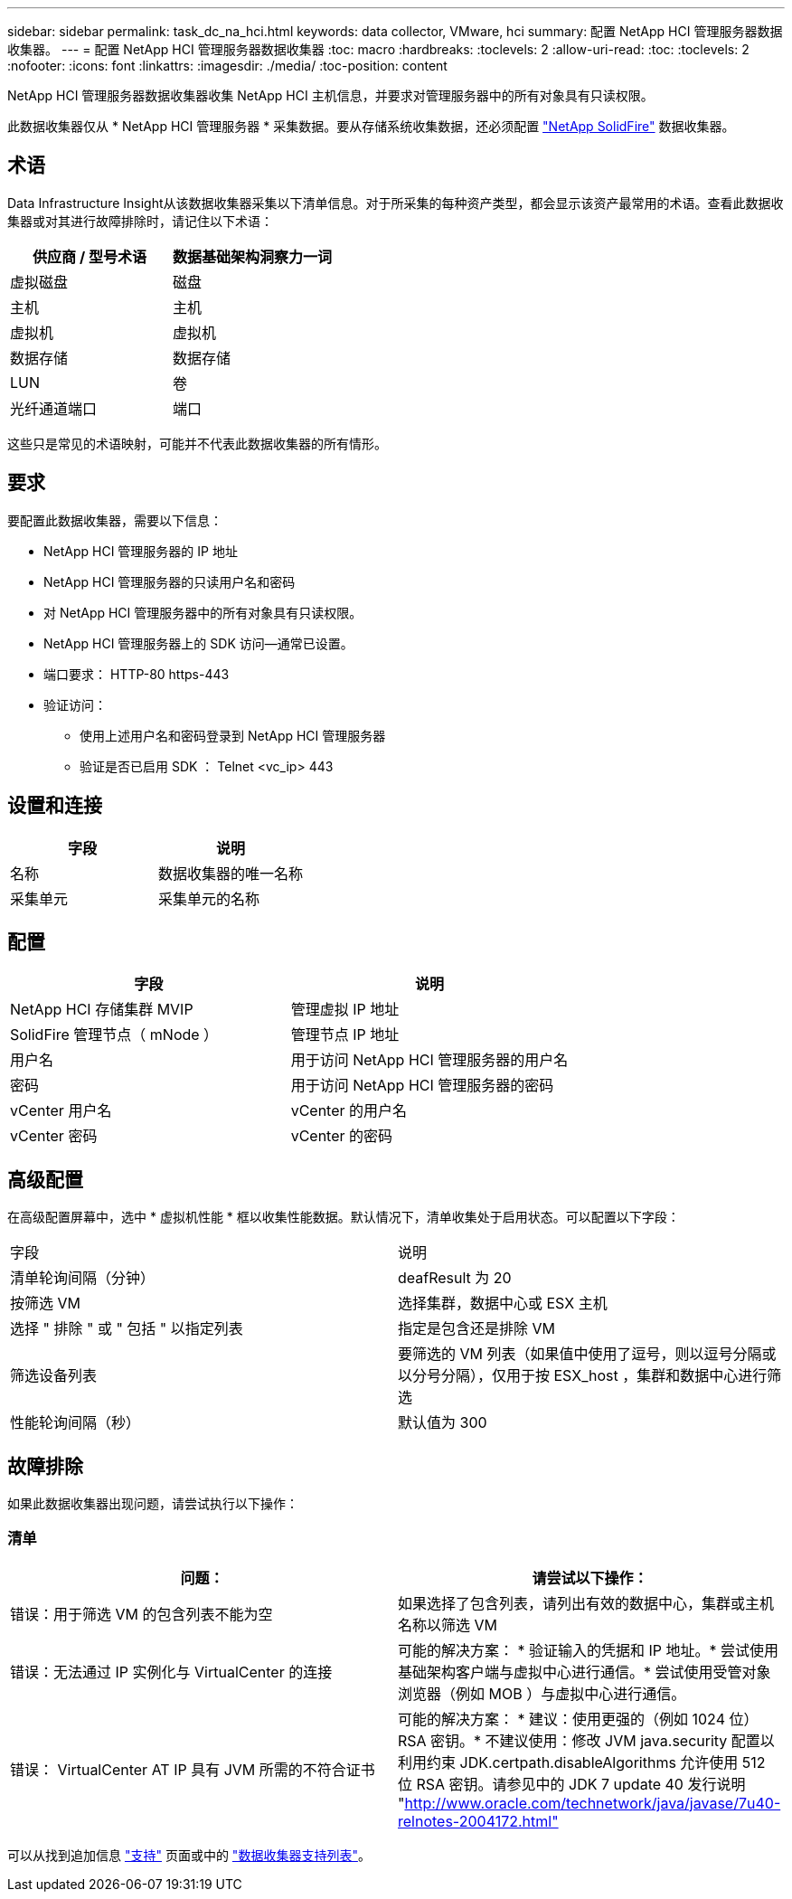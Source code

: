 ---
sidebar: sidebar 
permalink: task_dc_na_hci.html 
keywords: data collector, VMware, hci 
summary: 配置 NetApp HCI 管理服务器数据收集器。 
---
= 配置 NetApp HCI 管理服务器数据收集器
:toc: macro
:hardbreaks:
:toclevels: 2
:allow-uri-read: 
:toc: 
:toclevels: 2
:nofooter: 
:icons: font
:linkattrs: 
:imagesdir: ./media/
:toc-position: content


[role="lead"]
NetApp HCI 管理服务器数据收集器收集 NetApp HCI 主机信息，并要求对管理服务器中的所有对象具有只读权限。

此数据收集器仅从 * NetApp HCI 管理服务器 * 采集数据。要从存储系统收集数据，还必须配置 link:task_dc_na_solidfire.html["NetApp SolidFire"] 数据收集器。



== 术语

Data Infrastructure Insight从该数据收集器采集以下清单信息。对于所采集的每种资产类型，都会显示该资产最常用的术语。查看此数据收集器或对其进行故障排除时，请记住以下术语：

[cols="2*"]
|===
| 供应商 / 型号术语 | 数据基础架构洞察力一词 


| 虚拟磁盘 | 磁盘 


| 主机 | 主机 


| 虚拟机 | 虚拟机 


| 数据存储 | 数据存储 


| LUN | 卷 


| 光纤通道端口 | 端口 
|===
这些只是常见的术语映射，可能并不代表此数据收集器的所有情形。



== 要求

要配置此数据收集器，需要以下信息：

* NetApp HCI 管理服务器的 IP 地址
* NetApp HCI 管理服务器的只读用户名和密码
* 对 NetApp HCI 管理服务器中的所有对象具有只读权限。
* NetApp HCI 管理服务器上的 SDK 访问—通常已设置。
* 端口要求： HTTP-80 https-443
* 验证访问：
+
** 使用上述用户名和密码登录到 NetApp HCI 管理服务器
** 验证是否已启用 SDK ： Telnet <vc_ip> 443






== 设置和连接

[cols="2*"]
|===
| 字段 | 说明 


| 名称 | 数据收集器的唯一名称 


| 采集单元 | 采集单元的名称 
|===


== 配置

[cols="2*"]
|===
| 字段 | 说明 


| NetApp HCI 存储集群 MVIP | 管理虚拟 IP 地址 


| SolidFire 管理节点（ mNode ） | 管理节点 IP 地址 


| 用户名 | 用于访问 NetApp HCI 管理服务器的用户名 


| 密码 | 用于访问 NetApp HCI 管理服务器的密码 


| vCenter 用户名 | vCenter 的用户名 


| vCenter 密码 | vCenter 的密码 
|===


== 高级配置

在高级配置屏幕中，选中 * 虚拟机性能 * 框以收集性能数据。默认情况下，清单收集处于启用状态。可以配置以下字段：

[cols="2*"]
|===


| 字段 | 说明 


| 清单轮询间隔（分钟） | deafResult 为 20 


| 按筛选 VM | 选择集群，数据中心或 ESX 主机 


| 选择 " 排除 " 或 " 包括 " 以指定列表 | 指定是包含还是排除 VM 


| 筛选设备列表 | 要筛选的 VM 列表（如果值中使用了逗号，则以逗号分隔或以分号分隔），仅用于按 ESX_host ，集群和数据中心进行筛选 


| 性能轮询间隔（秒） | 默认值为 300 
|===


== 故障排除

如果此数据收集器出现问题，请尝试执行以下操作：



=== 清单

[cols="2*"]
|===
| 问题： | 请尝试以下操作： 


| 错误：用于筛选 VM 的包含列表不能为空 | 如果选择了包含列表，请列出有效的数据中心，集群或主机名称以筛选 VM 


| 错误：无法通过 IP 实例化与 VirtualCenter 的连接 | 可能的解决方案： * 验证输入的凭据和 IP 地址。* 尝试使用基础架构客户端与虚拟中心进行通信。* 尝试使用受管对象浏览器（例如 MOB ）与虚拟中心进行通信。 


| 错误： VirtualCenter AT IP 具有 JVM 所需的不符合证书 | 可能的解决方案： * 建议：使用更强的（例如 1024 位） RSA 密钥。* 不建议使用：修改 JVM java.security 配置以利用约束 JDK.certpath.disableAlgorithms 允许使用 512 位 RSA 密钥。请参见中的 JDK 7 update 40 发行说明 "http://www.oracle.com/technetwork/java/javase/7u40-relnotes-2004172.html"[] 
|===
可以从找到追加信息 link:concept_requesting_support.html["支持"] 页面或中的 link:reference_data_collector_support_matrix.html["数据收集器支持列表"]。
